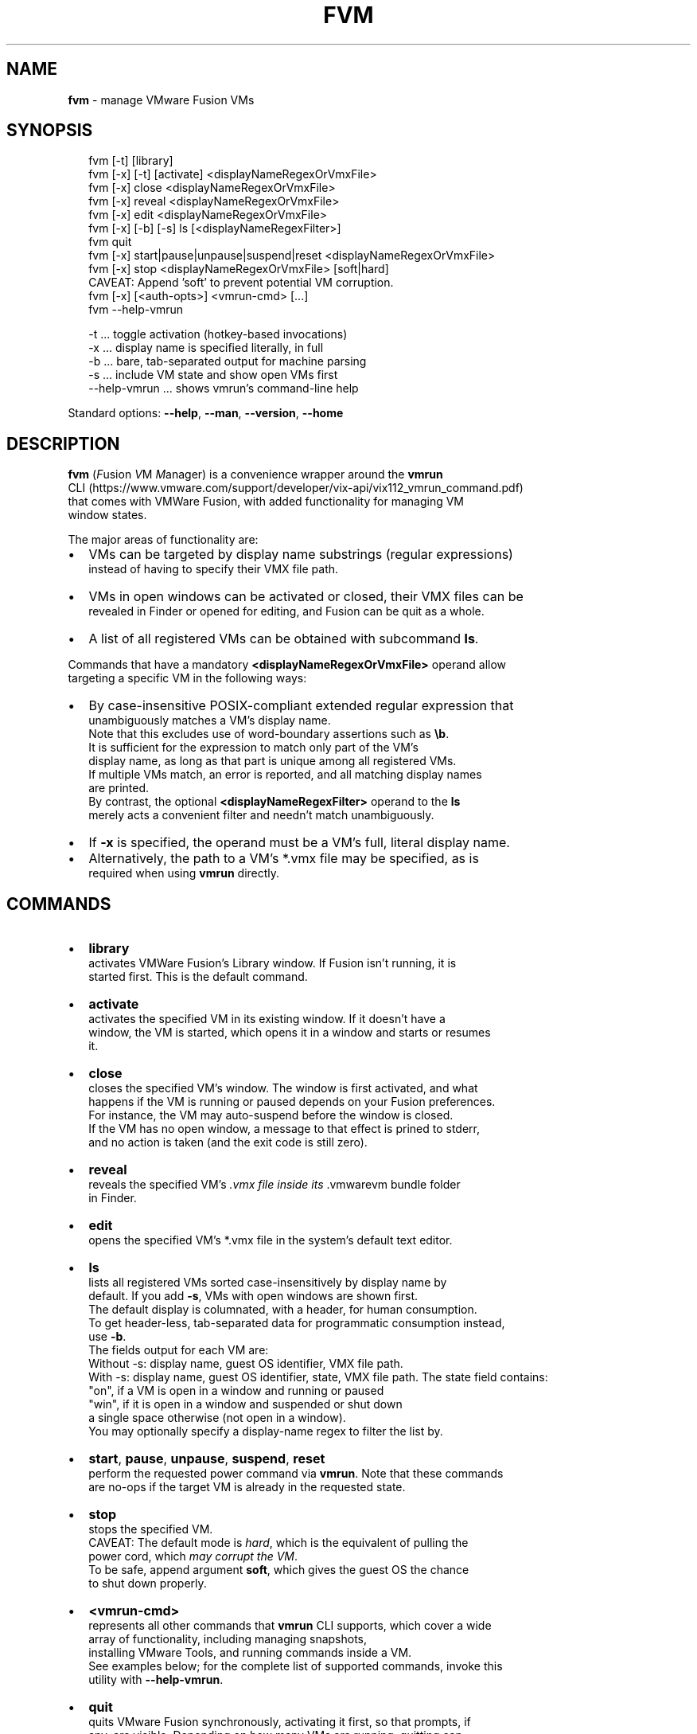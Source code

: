 .TH "FVM" "1" "December 2016" "v0.1.0-0" ""
.SH "NAME"
\fBfvm\fR \- manage VMware Fusion VMs
.SH SYNOPSIS
.P
.RS 2
.nf
fvm      [\-t]          [library]
fvm [\-x] [\-t]          [activate]   <displayNameRegexOrVmxFile>
fvm [\-x]               close        <displayNameRegexOrVmxFile>
fvm [\-x]               reveal       <displayNameRegexOrVmxFile>
fvm [\-x]               edit         <displayNameRegexOrVmxFile>
fvm [\-x] [\-b] [\-s]     ls           [<displayNameRegexFilter>]
fvm                    quit
fvm [\-x] start|pause|unpause|suspend|reset <displayNameRegexOrVmxFile>
fvm [\-x] stop                       <displayNameRegexOrVmxFile> [soft|hard]
  CAVEAT: Append 'soft' to prevent potential VM corruption\. 
fvm [\-x] [<auth\-opts>] <vmrun\-cmd> [\.\.\.]
fvm \-\-help\-vmrun

\-t \.\.\. toggle activation (hotkey\-based invocations)
\-x \.\.\. display name is specified literally, in full
\-b \.\.\. bare, tab\-separated output for machine parsing
\-s \.\.\. include VM state and show open VMs first
\-\-help\-vmrun \.\.\. shows vmrun's command\-line help
.fi
.RE
.P
Standard options: \fB\-\-help\fP, \fB\-\-man\fP, \fB\-\-version\fP, \fB\-\-home\fP
.SH DESCRIPTION
.P
\fBfvm\fP (\fIF\fRusion \fIV\fRM \fIM\fRanager) is a convenience wrapper around the \fBvmrun\fP
.br
CLI (https://www\.vmware\.com/support/developer/vix\-api/vix112_vmrun_command\.pdf)
.br
that comes with VMWare Fusion, with added functionality for managing VM
.br
window states\.
.P
The major areas of functionality are:
.RS 0
.IP \(bu 2
VMs can be targeted by display name substrings (regular expressions)
.br
instead of having to specify their VMX file path\.
.IP \(bu 2
VMs in open windows can be activated or closed, their VMX files can be
.br
revealed in Finder or opened for editing, and Fusion can be quit as a whole\.
.IP \(bu 2
A list of all registered VMs can be obtained with subcommand \fBls\fP\|\.

.RE
.P
Commands that have a mandatory \fB<displayNameRegexOrVmxFile>\fP operand allow
.br
targeting a specific VM in the following ways:
.RS 0
.IP \(bu 2
By case\-insensitive POSIX\-compliant extended regular expression that
.br
unambiguously matches a VM's display name\.
.br
Note that this excludes use of word\-boundary assertions such as \fB\\b\fP\|\.
.br
It is sufficient for the expression to match only part of the VM's
.br
display name, as long as that part is unique among all registered VMs\.
.br
If multiple VMs match, an error is reported, and all matching display names
.br
are printed\.
.br
By contrast, the optional \fB<displayNameRegexFilter>\fP operand to the \fBls\fP
.br
merely acts a convenient filter and needn't match unambiguously\. 
.IP \(bu 2
If \fB\-x\fP is specified, the operand must be a VM's full, literal display name\.
.IP \(bu 2
Alternatively, the path to a VM's *\.vmx file may be specified, as is
.br
required when using \fBvmrun\fP directly\.

.RE
.SH COMMANDS
.RS 0
.IP \(bu 2
\fBlibrary\fP
.br
activates VMWare Fusion's Library window\. If Fusion isn't running, it is
.br
started first\. This is the default command\.
.IP \(bu 2
\fBactivate\fP
.br
activates the specified VM in its existing window\. If it doesn't have a
.br
window, the VM is started, which opens it in a window and starts or resumes
.br
it\.
.IP \(bu 2
\fBclose\fP
.br
closes the specified VM's window\. The window is first activated, and what
.br
happens if the VM is running or paused depends on your Fusion preferences\.
.br
For instance, the VM may auto\-suspend before the window is closed\.
.br
If the VM has no open window, a message to that effect is prined to stderr,
.br
and no action is taken (and the exit code is still zero)\.
.IP \(bu 2
\fBreveal\fP
.br
reveals the specified VM's \fI\|\.vmx file inside its \fR\|\.vmwarevm bundle folder
.br
in Finder\.
.IP \(bu 2
\fBedit\fP
.br
opens the specified VM's *\.vmx file in the system's default text editor\.
.IP \(bu 2
\fBls\fP
.br
lists all registered VMs sorted case\-insensitively by display name by
.br
default\. If you add \fB\-s\fP, VMs with open windows are shown first\.
.br
The default display is columnated, with a header, for human consumption\.
.br
To get header\-less, tab\-separated data for programmatic consumption instead,
.br
use \fB\-b\fP\|\.
.br
The fields output for each VM are:
.br
Without \-s: display name, guest OS identifier, VMX file path\.
.br
With \-s:    display name, guest OS identifier, state, VMX file path\. 
The state field contains:
.br
"on", if a VM is open in a window and running or paused
.br
"win", if it is open in a window and suspended or shut down
.br
a single space otherwise (not open in a window)\.
.br
You may optionally specify a display\-name regex to filter the list by\.
.IP \(bu 2
\fBstart\fP, \fBpause\fP, \fBunpause\fP, \fBsuspend\fP, \fBreset\fP
.br
perform the requested power command via \fBvmrun\fP\|\. Note that these commands
.br
are no\-ops if the target VM is already in the requested state\.
.IP \(bu 2
\fBstop\fP
.br
stops the specified VM\.
.br
CAVEAT: The default mode is \fIhard\fR, which is the equivalent of pulling the
.br
power cord, which \fImay corrupt the VM\fR\|\.
.br
To be safe, append argument \fBsoft\fP, which gives the guest OS the chance
.br
to shut down properly\.
.IP \(bu 2
\fB<vmrun\-cmd>\fP
.br
represents all other commands that \fBvmrun\fP CLI supports, which cover a wide
.br
array of functionality, including managing snapshots,
.br
installing VMware Tools, and running commands inside a VM\.
.br
See examples below; for the complete list of supported commands, invoke this
.br
utility with \fB\-\-help\-vmrun\fP\|\.  
.IP \(bu 2
\fBquit\fP
.br
quits VMware Fusion synchronously, activating it first, so that prompts, if
.br
any, are visible\. Depending on how many VMs are running, quitting can
.br
take a while\.

.RE
.SH OPTIONS
.RS 0
.IP \(bu 2
\fB\-x\fP, \fB\-\-exact\-name\fP
specifies that the \fB<displayNameRegexOrVmxFile>\fP operand contain a literal,
full display name that must match the display name of the targeted VM
.br
exactly\.
.IP \(bu 2
\fB\-t\fP, \fB\-\-toggle\-activation\fP
.br
can be combined with \fBlibrary\fP and \fBactivate\fP to achieve an activation
.br
toggle: if the specified VM or the library window is not currently
.br
frontmost, it is activated (made frontmost); if it already is frontmost,
.br
it is hidden\.
.br
Note that this option only makes sense if you launch \fBfvm\fP invisibly,
.br
such as by keyboard shortcut via Alfred (https://www\.alfredapp\.com/)\.
.IP \(bu 2
\fB\-b\fP, \fB\-\-bare\-output\fP
.br
switches the \fBls\fP command's output from the default, columated
format to a header\-less, tab\-separated format, as described above\.
.IP \(bu 2
\fB\-s\fP, \fB\-\-show\-state\fP
.br
makes the \fBls\fP command include power state information for each VM,
.br
with VMs that are open in a window listed first\.
.br
Within each group, the VMs are sorted case\-sensitively by display name\.
.br
A "state" column is added to the output, whose values are described above\.
.br
Note that this option significantly increases execution time\.
.br
To see only running or paused VMs, you may use \fBfvm list\fP to pass
.br
the \fBlist\fP command through to \fBvmrun\fP, but note that they will be listed
.br
by VMX file path only\.
.IP \(bu 2
\fB<auth\-opts>\fP
.br
The authorization options to pass through to \fBvmrun\fP, for in\-guest
.br
operations, namely: \fB\-gu <username>\fP, \fB\-gp <password>\fP to specify guest
.br
credentials, and, in case of an encrypted virtual machine, additionally
.br
\fB\-vp <vm\-password>\fP\|\.
.br
Note, however, that you may omit these options, in which case you'll be
.br
prompted interactively\.

.RE
.SH STANDARD OPTIONS
.P
All standard options must be provided as the only argument; all of them provide
.br
information only\.
.RS 0
.IP \(bu 2
\fB\-h, \-\-help\fP
.br
Prints the contents of the synopsis chapter to stdout for quick reference\.
.IP \(bu 2
\fB\-\-man\fP
.br
Displays this manual page, which is a helpful alternative to using \fBman\fP,
.br
if the manual page isn't installed\.
.IP \(bu 2
\fB\-\-version\fP
.br
Prints version information\.
.IP \(bu 2
\fB\-\-home\fP
.br
Opens this utility's home page in the system's default web browser\.

.RE
.SH LICENSE
.P
Copyright (c) 2016 Michael Klement (mklement0@gmail\.com), released under
.br
the MIT license \fIhttps://spdx\.org/licenses/MIT\fR\|\.
.SH EXAMPLES
.P
.RS 2
.nf
# Activate (open existing window or run) the VM whose display name
# contains the substring "w10":
fvm w10

# Activate the VM whose display name contains the words "ubuntu" and "14":
fvm 'ubuntu\.*14'

# Close the window of the VM whose display name is exactly "W7 (32\-bit)"
fvm \-x close "W7 (32\-bit)"

# List all registered VMs by display name, guest OS, state, and VMX file 
# path, with open VMs listed first\.
fvm \-s ls

# List VMs whose display names contain the word "ubuntu"\.
fvm ls 'ubuntu'

## vmrun PASS\-THROUGH EXAMPLES
## All examples below use "w10" as the display\-name regex for identifying
## the target VM\. 

# Suspend a VM\.
fvm suspend w10

# Check if a VM has the VMware Tools are installed\.
fvm checkToolsState w10

# List a VM's snapshots\.
fvm listsnapshots w10

# Get a VM's (guest OS's) IP address\.
fvm getGuestIpAddress w10

# Run a program asynchronously and interactively in the guest OS\. 
fvm \-gu jdoe \-gp test runProgramInGuest w10 \-nowait \-interactive 'C:\\WINDOWS\\system32\\calc\.exe'
.fi
.RE

